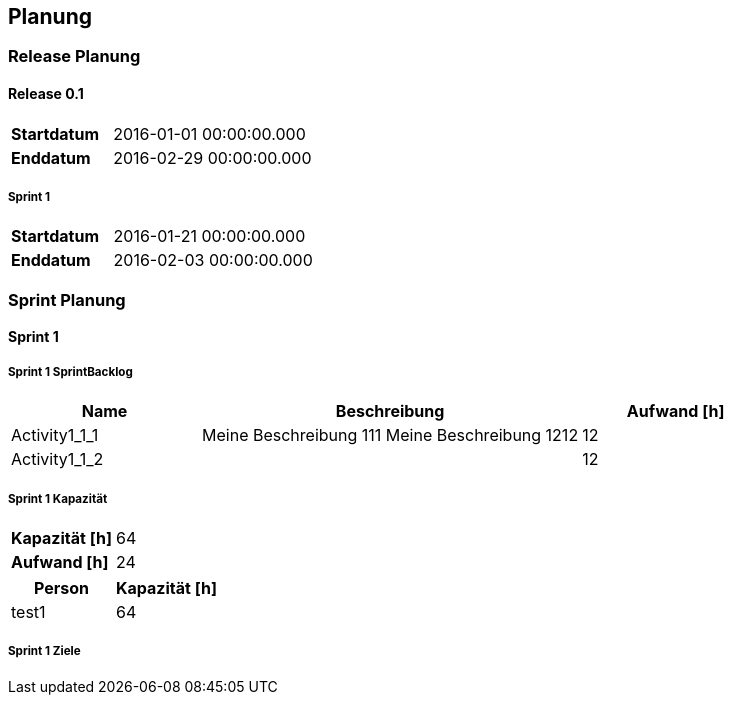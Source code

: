 [[section-Planung]]
== Planung
// Begin Protected Region [[starting]]

// End Protected Region   [[starting]]


=== Release Planung



==== Release  0.1

[cols="10,20"]
|==============================
|*Startdatum*|2016-01-01 00:00:00.000
|*Enddatum*|2016-02-29 00:00:00.000
|==============================

===== Sprint 1

[cols="10,20"]
|==============================
|*Startdatum*|2016-01-21 00:00:00.000
|*Enddatum*|2016-02-03 00:00:00.000
|==============================





=== Sprint Planung



==== Sprint 1







===== Sprint 1 SprintBacklog 

[cols="10,20a,10" options="header"]
|==============================
|Name|Beschreibung|Aufwand [h]
|Activity1_1_1
|
Meine Beschreibung 111
Meine Beschreibung 1212
|12
|Activity1_1_2
|

|12
|==============================

===== Sprint 1 Kapazität

[cols="10,20"]
|==============================
|*Kapazität [h]*|64
|*Aufwand [h]*|24
|==============================

[cols="10,10" options="header"]
|==============================
|Person|Kapazität [h]
|test1
|64
|==============================

===== Sprint 1 Ziele







// Begin Protected Region [[ending]]

// End Protected Region   [[ending]]
// Actifsource ID=[dd9c4f30-d871-11e4-aa2f-c11242a92b60,2ad6e389-c00a-11e5-a165-d34765931e10,ljWG7i64kflmTcYHjQAormYuTS4=]

